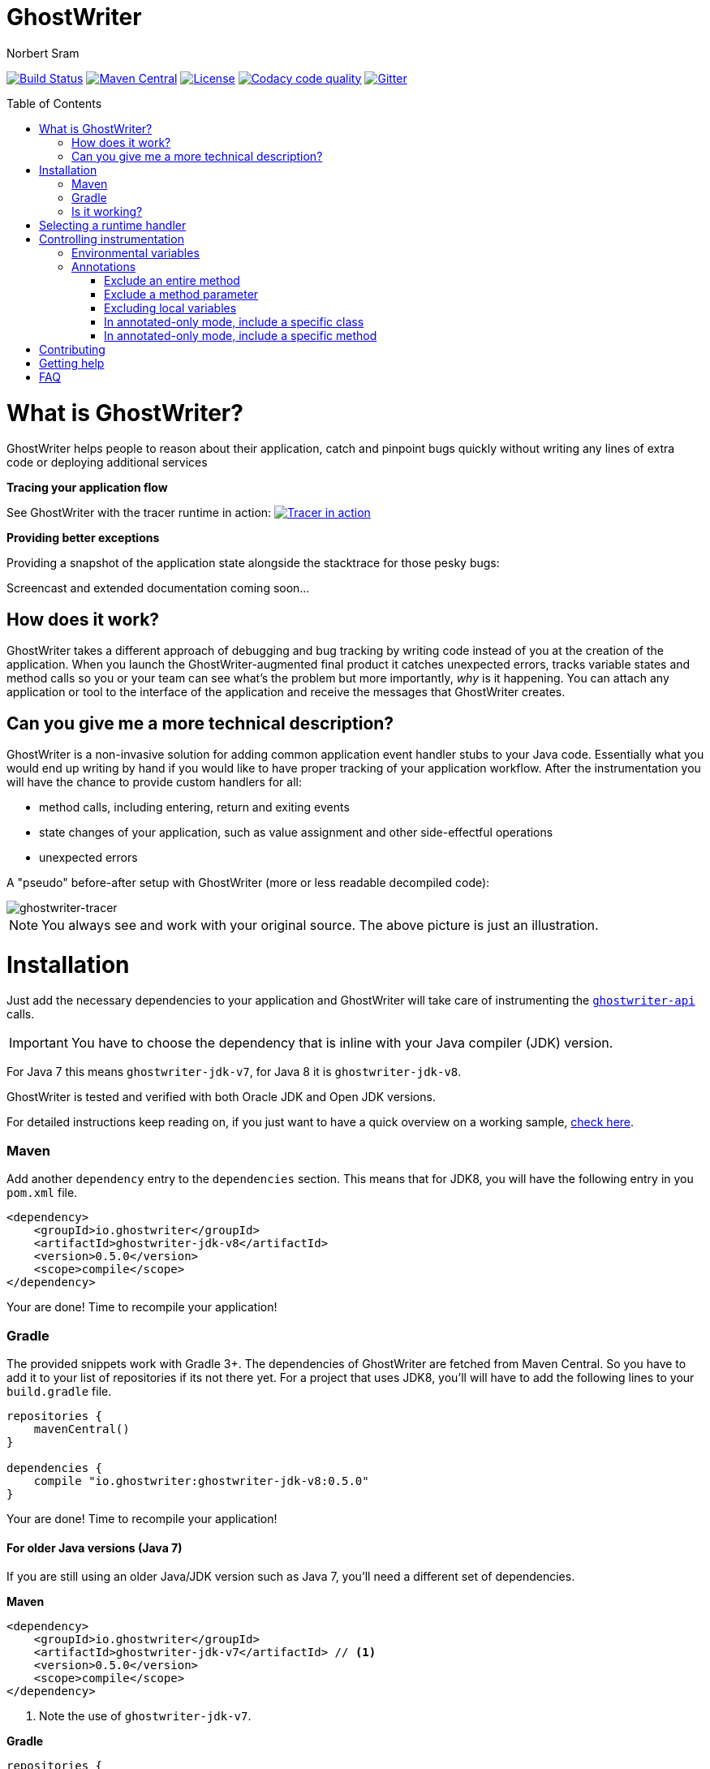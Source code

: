 ifdef::env-github[]
:tip-caption: :bulb:
:note-caption: :information_source:
:important-caption: :heavy_exclamation_mark:
:caution-caption: :fire:
:warning-caption: :warning:
endif::[]

= GhostWriter
Norbert Sram
:toc: macro
:version: 0.5.0

image:https://travis-ci.org/GoodGrind/ghostwriter.svg?branch=master["Build Status", link="https://travis-ci.org/GoodGrind/ghostwriter"]
image:https://maven-badges.herokuapp.com/maven-central/io.ghostwriter/ghostwriter-jdk-v8/badge.svg["Maven Central", link="http://search.maven.org/#search%7Cga%7C1%7Cg%3A%22io.ghostwriter%22%20v%3A{version}"]
image:https://img.shields.io/badge/license-LGPLv2.1-blue.svg?style=flat["License", link="http://www.gnu.org/licenses/old-licenses/lgpl-2.1.html"]
image:https://api.codacy.com/project/badge/Grade/c4506e0b2280433490ec6c23cbb36c0f["Codacy code quality", link="https://www.codacy.com/app/snorbi07/ghostwriter-instrumenter?utm_source=github.com&utm_medium=referral&utm_content=GoodGrind/ghostwriter-instrumenter&utm_campaign=Badge_Grade"]
image:https://badges.gitter.im/Join%20Chat.svg["Gitter",link="https://gitter.im/snorbi07/GhostWriter?utm_source=badge&utm_medium=badge&utm_campaign=pr-badge&utm_content=badge"]


toc::[]


= What is GhostWriter?
GhostWriter helps people to reason about their application, catch and pinpoint bugs quickly without writing any lines of extra code or deploying additional services

*Tracing your application flow*

See GhostWriter with the tracer runtime in action:
image:https://asciinema.org/a/132098.png["Tracer in action", link="https://asciinema.org/a/132098"]

*Providing better exceptions*

Providing a snapshot of the application state alongside the stacktrace for those pesky bugs:

Screencast and extended documentation coming soon...

== How does it work?
GhostWriter takes a different approach of debugging and bug tracking by writing code instead of you at the creation of the application. When you launch the GhostWriter-augmented final product it catches unexpected errors, tracks variable states and method calls so you or your team can see what's the problem but more importantly, _why_ is it happening. You can attach any application or tool to the interface of the application and receive the messages that GhostWriter creates.

== Can you give me a more technical description?
GhostWriter is a non-invasive solution for adding common application event handler stubs to your Java code.
Essentially what you would end up writing by hand if you would like to have proper tracking of your application workflow.
After the instrumentation you will have the chance to provide custom handlers for all:

* method calls, including entering, return and exiting events
* state changes of your application, such as value assignment and other side-effectful operations
* unexpected errors

A "pseudo" before-after setup with GhostWriter (more or less readable decompiled code):

image::media/beforeAfter.png[ghostwriter-tracer]

NOTE: You always see and work with your original source. The above picture is just an illustration.



= Installation

Just add the necessary dependencies to your application and GhostWriter will take care of instrumenting the https://github.com/GoodGrind/ghostwriter-api[`ghostwriter-api`] calls.

IMPORTANT: You have to choose the dependency that is inline with your Java compiler (JDK) version.

For Java 7 this means `ghostwriter-jdk-v7`, for Java 8 it is `ghostwriter-jdk-v8`.

GhostWriter is tested and verified with both Oracle JDK and Open JDK versions.

For detailed instructions keep reading on, if you just want to have a quick overview on a working sample, https://github.com/GoodGrind/ghostwriter/tree/master/sample[check here].

=== Maven

Add another `dependency` entry to the `dependencies` section.
This means that for JDK8, you will have the following entry in you `pom.xml` file.

[source, subs="verbatim,attributes"]
----
<dependency>
    <groupId>io.ghostwriter</groupId>
    <artifactId>ghostwriter-jdk-v8</artifactId>
    <version>{version}</version>
    <scope>compile</scope>
</dependency>
----

Your are done! Time to recompile your application!

=== Gradle ===

The provided snippets work with Gradle 3+.
The dependencies of GhostWriter are fetched from Maven Central. So you have to add it to your list of repositories if its not there yet.
For a project that uses JDK8, you'll will have to add the following lines to your `build.gradle` file.

[source, subs="verbatim,attributes"]
----
repositories {
    mavenCentral()
}

dependencies {
    compile "io.ghostwriter:ghostwriter-jdk-v8:{version}"
}
----

Your are done! Time to recompile your application!


==== For older Java versions (Java 7)

If you are still using an older Java/JDK version such as Java 7, you'll need a different set of dependencies.

*Maven*

[source, subs="verbatim,attributes"]
----
<dependency>
    <groupId>io.ghostwriter</groupId>
    <artifactId>ghostwriter-jdk-v7</artifactId> // <1>
    <version>{version}</version>
    <scope>compile</scope>
</dependency>
----
<1> Note the use of `ghostwriter-jdk-v7`.

*Gradle*

[source, subs="verbatim,attributes"]
----
repositories {
    mavenCentral()
}

dependencies {
    compile "io.ghostwriter:ghostwriter-jdk-v7:{version}" // <1>
}
----
<1> Note the use of `ghostwriter-jdk-v7`


Now recompile your application and if all goes well, you should now have support for plugging in runtime implementations.


==== Explicitly specifying the compile time annotation
This steps should only be done in case you manually set annotation processors (for whatever reason).
By default the compiler should pick up the GhostWriter annotation processor based on the service loader contract.

*Maven*

To have it explicitly set, you'll need to add the following lines to your `pom.xml`.

----
<build>
     <plugins>
         <plugin>
             <groupId>org.apache.maven.plugins</groupId>
             <artifactId>maven-compiler-plugin</artifactId>
             <version>3.6.0</version>
             <executions>
                 <execution>
                     <id>default-compile</id>
                     <phase>compile</phase>
                     <goals>
                         <goal>compile</goal>
                     </goals>
                     <configuration>
                         <!-- This is how we enable GhostWriter, the rest is more or less boilerplate of Maven -->
                         <annotationProcessors>
                             <annotationProcessor>io.ghostwriter.openjdk.v8.GhostWriterAnnotationProcessor</annotationProcessor> // <1>
                         </annotationProcessors>
                         <source>1.8</source>
                         <target>1.8</target>
                     </configuration>
                 </execution>
             </executions>
        </plugin>
     </plugins>
 </build>
----
<1> Make sure to use the correct annotation processor, for Java 7 this would be `io.ghostwriter.openjdk.v7.GhostWriterAnnotationProcessor`

The important part is the specification of the annotation processor using the `annotationProcessor` tag.
The rest is more or less Maven foreplay.


*Gradle*

In Gradle, that is done by adding the following snippet to your `build.gradle` file.

----
compileJava {
    options.compilerArgs = [
            // use the GhostWriter preprocessor to compile Java classes
            "-processor", "io.ghostwriter.openjdk.v8.GhostWriterAnnotationProcessor" // <1>
    ]
}
----
<1> Make sure to use the correct version, for Java 7 this would be `io.ghostwriter.openjdk.v7.GhostWriterAnnotationProcessor`

=== Is it working?

Set the following environmental variable to track what kind of code GhostWriter writes instead of you.

----
GHOSTWRITER_VERBOSE=true
----

You should see something like this:

image::media/verbose.png[ghostwriter verbose output]

As you can see there are a lot of `Note:` outputs that dump the instrumented code.

= Selecting a runtime handler

Enhancing your application with GhostWriter is half the battle. You still need that data after all! With the no-operations stubs you won't get much benefit from GhostWriter, however this is where GhostWriter shines! You can leverage one of the multiple runtime implementations available or roll your own!

*https://github.com/GoodGrind/ghostwriter-tracer[Tracing your application]* - for the times when you don't have your handy debugger at your disposal and you want to find out exactly what is going on in you application.

*https://github.com/GoodGrind/ghostwriter-snaperr[Capturing error snapshots]* - giving you better exceptions by providing the exact and detailed application state that led to the unexpected error and thus helping you battle https://en.wikipedia.org/wiki/Heisenbug[Heisenbugs]!

*https://github.com/GoodGrind/ghostwriter-api[Do whatever you want!]* - provide your own solution for handling the data you get!

= Controlling instrumentation
In some cases you might be inclined to change the default behaviour of the instrumentation steps.
Currently there are 2 ways to do this. If you want to disable an instrumentation steps for you entire project, use the
appropriate environmental variable otherwise stick to the annotations provided by the API.

== Environmental variables
[width="100%",frame="topbot",options="header"]
|=======
|Instrumentation task|Description|Environmental variable|Default value
|Logging|Log the exact steps GhostWriter does to your application along with the pretty printed instrumented code|_GHOSTWRITER_VERBOSE_|_false_
|Overall instrumentation|Disable or enable the code instrumentation during compile time|_GHOSTWRITER_INSTRUMENT_|_true_
|Annotated-only mode|GhostWriter will only instrument code that is explicitly marked with an annotation|_GHOSTWRITER_ANNOTATED_ONLY_|_false_
|Entering and exiting|Event for entering and exiting a method|Not yet supported|_true_
|Returning|Event for returning a value from a function|_GHOSTWRITER_TRACE_RETURNING_|_true_
|Value change|Event generated by value assignments and changes|_GHOSTWRITER_TRACE_VALUE_CHANGE_|_true_
|On error|Event generated by an uncaught exception in a method|_GHOSTWRITER_TRACE_ON_ERROR_|_true_
|=======


== Annotations

The fine grained instrumentation control is achieved using the annotations provided by the `ghostwriter-api` module.

=== Exclude an entire method
By putting the `@Exclude` annotation on a method GhostWriter completely skips it.
Primary use case is to exclude the performance sensitive methods of the application.
```
@Exclude // the annotation signals the GhostWriter instrumenter to ignore this method
public int excludedMethod() {
    int i = 3;
    // ...
    return i;
}
```

=== Exclude a method parameter
Sometimes you just want to ignore some sensitive data (password, credit card number, ...) that passes through you application.
You can do so by excluding that specific parameter.
```
public void login(String userName, @Exclude char[] password) {
        // ...
}
```
In the above example, the `password` parameter and its value will not be part of the entering event.

=== Excluding local variables
Sensitive data can also occur inside method implementations, so you can also apply the exclusion to local variables as well.
```
public void buyAllTheThings() {
    // ...
    @Exclude String creditCardNumber;
    // ...
}
```

=== In annotated-only mode, include a specific class
By default, the `@Include` annotations are ignored. These annotations are only used if the _GHOSTWRITER_ANNOTATED_ONLY_ environmental variable is set to _true_.
In that case, only classes that are marked with the `@Include` annotation are instrumented.
As before, the `@Exclude` annotations still behave the same way.

```
@Include
class MyClass {

   public void myMethod() {
      // this will be instrumented
   }

   @Exclude
   public void myOtherMethod() {
      // this will not be instrumented
   }

}
```

=== In annotated-only mode, include a specific method
Assuming that annotated-only mode is enabled (see _GHOSTWRITER_ANNOTATED_ONLY_), we can opt-in to instrumenting specific methods.
By annotating a method of a class, GhostWriter will only instrument that specific method if the class itself is not annotated with `@Include`.

```
class BestClassEver {

   public void aMethod() {
      // this will not be instrumented
   }

   @Include
   public void theMethodIWantToTrace() {
      // this will be instrumented
   }

}
```

= Contributing
First and foremost thank you for putting in the effort and time that is needed to contribute!

For smaller changes, just create a pull request and make sure that the automated tests still pass and that your changes are inline with the code quality checks. Providing additional documentation and test coverage is always welcome!

For bigger changes (API, new features, ...) consider opening an issue first so it can be discussed.

= Getting help

If you have a quick question or stumble upon a bug feel free to open an issue or ask on Gitter.

= FAQ

*What about the performance impact?*

By default GhostWriter uses no-op stubs, so the performance heavily depends on the runtime implementation you use.
The JVM does an awesome job of optimizing the generated code and the end performance depends on your application behaviour as well.
In case of performance critical section the instrumentation can be skipped by applying the correct annotation in order to minimize the performance overhead.

*What about 3rd party code? Will that have the same stubs instrumented*

Only if you compile that yourself. Potentially you can compile your own rt.jar with GhostWriter and have full blown coverage!
The general consideration with the compile-time instrumenter implementation is that you should focus on the code that is in your control.

*Will it mess with my stack traces? Like referring to line numbers that do not exist in my original source code?*

No. The code instrumenter implementation makes sure that it is non-invasive and your stack traces refer to the correct source lines.

*Why not a Java agent based solution?*

At the end of the day this is about trade-offs and implementation details.
With the current approach you get type-safety (the compiler verifies that the instrumented code is correct) and there is no application startup performance penalty.
Plus, once you compiled your code, it is only a matter of providing dependencies. Even if you are not in control of specifying how your application/library is used you still have tracing support.
Of course, the current implementation also has disadvantages. In the long run both compile-time and run-time implementation will be supported.
Depending on your use case (library vs. application), you can pick the one that fits your needs.
The acceptance testing infrastructure is in place for verifying the instrumentation steps, so feel free to contribute a solution ;)

*Is there a way to dump the instrumented code?*

Yes there is!
If you add the _-printsource_ flag to the _javac_ call, instead of compiling your application, it will print the instrumented sources.
Check the https://github.com/GoodGrind/ghostwriter/blob/master/sample/README.md[sample application README] for a small example.

*Is it working with Android based applications?*

Not yet but it's very high on our priority list!

